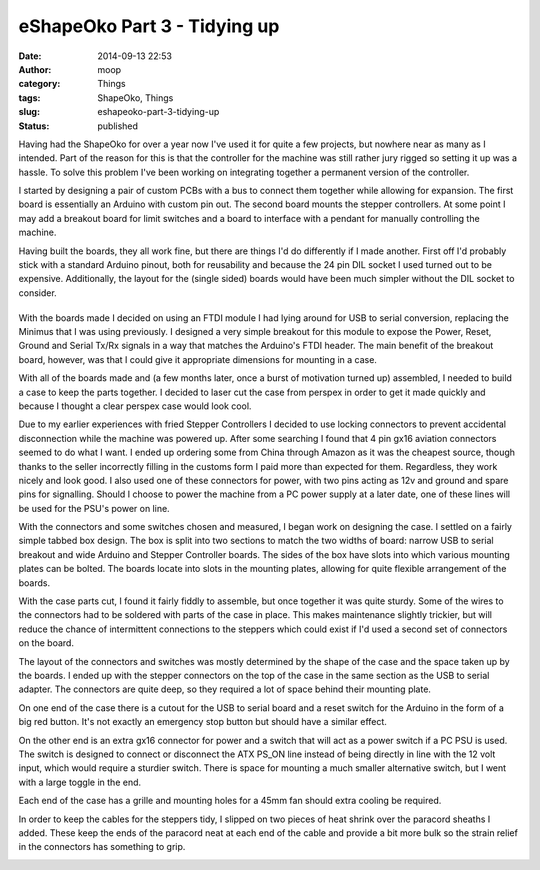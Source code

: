 eShapeOko Part 3 - Tidying up
#############################
:date: 2014-09-13 22:53
:author: moop
:category: Things
:tags: ShapeOko, Things
:slug: eshapeoko-part-3-tidying-up
:status: published

Having had the ShapeOko for over a year now I've used it for quite a few
projects, but nowhere near as many as I intended. Part of the reason for
this is that the controller for the machine was still rather jury rigged
so setting it up was a hassle. To solve this problem I've been working
on integrating together a permanent version of the controller.

|Finished Product|

I started by designing a pair of custom PCBs with a bus to connect them
together while allowing for expansion. The first board is essentially an
Arduino with custom pin out. The second board mounts the stepper
controllers. At some point I may add a breakout board for limit switches
and a board to interface with a pendant for manually controlling the
machine.

|Arduino and Stepper Boards|

Having built the boards, they all work fine, but there are things I'd do
differently if I made another. First off I'd probably stick with a
standard Arduino pinout, both for reusability and because the 24 pin DIL
socket I used turned out to be expensive. Additionally, the layout for
the (single sided) boards would have been much simpler without the DIL
socket to consider.

|Arduino board underside with horrible routing for the DIL connector|
=====================================================================

With the boards made I decided on using an FTDI module I had lying
around for USB to serial conversion, replacing the Minimus that I was
using previously. I designed a very simple breakout for this module to
expose the Power, Reset, Ground and Serial Tx/Rx signals in a way that
matches the Arduino's FTDI header. The main benefit of the breakout
board, however, was that I could give it appropriate dimensions for
mounting in a case.

With all of the boards made and (a few months later, once a burst of
motivation turned up) assembled, I needed to build a case to keep the
parts together. I decided to laser cut the case from perspex in order to
get it made quickly and because I thought a clear perspex case would
look cool.

Due to my earlier experiences with fried Stepper Controllers I decided
to use locking connectors to prevent accidental disconnection while the
machine was powered up. After some searching I found that 4 pin gx16
aviation connectors seemed to do what I want. I ended up ordering some
from China through Amazon as it was the cheapest source, though thanks
to the seller incorrectly filling in the customs form I paid more than
expected for them. Regardless, they work nicely and look good. I also
used one of these connectors for power, with two pins acting as 12v and
ground and spare pins for signalling. Should I choose to power the
machine from a PC power supply at a later date, one of these lines will
be used for the PSU's power on line.

|Locking Connectors|

With the connectors and some switches chosen and measured, I began work
on designing the case. I settled on a fairly simple tabbed box design.
The box is split into two sections to match the two widths of board:
narrow USB to serial breakout and wide Arduino and Stepper Controller
boards. The sides of the box have slots into which various mounting
plates can be bolted. The boards locate into slots in the mounting
plates, allowing for quite flexible arrangement of the boards.

|Case Parts|

|Runners for board mounting|

With the case parts cut, I found it fairly fiddly to assemble, but once
together it was quite sturdy. Some of the wires to the connectors had to
be soldered with parts of the case in place. This makes maintenance
slightly trickier, but will reduce the chance of intermittent
connections to the steppers which could exist if I'd used a second set
of connectors on the board.

|Assembling the controller inside the case|

The layout of the connectors and switches was mostly determined by the
shape of the case and the space taken up by the boards. I ended up with
the stepper connectors on the top of the case in the same section as the
USB to serial adapter. The connectors are quite deep, so they required a
lot of space behind their mounting plate.

|Stepper connectors|

On one end of the case there is a cutout for the USB to serial board and
a reset switch for the Arduino in the form of a big red button. It's not
exactly an emergency stop button but should have a similar effect.

|USB connector and reset switch|

On the other end is an extra gx16 connector for power and a switch that
will act as a power switch if a PC PSU is used. The switch is designed
to connect or disconnect the ATX PS\_ON line instead of being directly
in line with the 12 volt input, which would require a sturdier switch.
There is space for mounting a much smaller alternative switch, but I
went with a large toggle in the end.

Each end of the case has a grille and mounting holes for a 45mm fan
should extra cooling be required.

|Power switch and connector|

In order to keep the cables for the steppers tidy, I slipped on two
pieces of heat shrink over the paracord sheaths I added. These keep the
ends of the paracord neat at each end of the cable and provide a bit
more bulk so the strain relief in the connectors has something to grip.

|Finished Product|

.. |Finished Product| image:: http://www.moop.org.uk/wp-content/uploads/2014/09/20140913_201752.jpg
   :class: alignnone size-full wp-image-752
   :width: 935px
   :height: 526px
   :target: http://www.moop.org.uk/index.php/2014/09/13/eshapeoko-part-3-tidying-up/20140913_201752/
.. |Arduino and Stepper Boards| image:: http://www.moop.org.uk/wp-content/uploads/2014/09/20140715_202957.jpg
   :class: alignnone size-full wp-image-737
   :width: 935px
   :height: 526px
   :target: http://www.moop.org.uk/index.php/2014/09/13/eshapeoko-part-3-tidying-up/20140715_202957/
.. |Arduino board underside with horrible routing for the DIL connector| image:: http://www.moop.org.uk/wp-content/uploads/2014/09/20140608_194934.jpg
   :class: alignnone size-full wp-image-741
   :width: 935px
   :height: 526px
   :target: http://www.moop.org.uk/index.php/2014/09/13/eshapeoko-part-3-tidying-up/20140608_194934/
.. |Locking Connectors| image:: http://www.moop.org.uk/wp-content/uploads/2014/09/20140913_201732.jpg
   :class: alignnone size-full wp-image-755
   :width: 935px
   :height: 526px
   :target: http://www.moop.org.uk/index.php/2014/09/13/eshapeoko-part-3-tidying-up/20140913_201732/
.. |Case Parts| image:: http://www.moop.org.uk/wp-content/uploads/2014/09/20140619_204746.jpg
   :class: alignnone size-full wp-image-738
   :width: 935px
   :height: 526px
   :target: http://www.moop.org.uk/index.php/2014/09/13/eshapeoko-part-3-tidying-up/20140619_204746/
.. |Runners for board mounting| image:: http://www.moop.org.uk/wp-content/uploads/2014/09/20140619_215111.jpg
   :class: alignnone size-full wp-image-735
   :width: 935px
   :height: 526px
   :target: http://www.moop.org.uk/index.php/2014/09/13/eshapeoko-part-3-tidying-up/20140619_215111/
.. |Assembling the controller inside the case| image:: http://www.moop.org.uk/wp-content/uploads/2014/09/20140715_224126.jpg
   :class: alignnone size-full wp-image-742
   :width: 935px
   :height: 526px
   :target: http://www.moop.org.uk/index.php/2014/09/13/eshapeoko-part-3-tidying-up/20140715_224126/
.. |Stepper connectors| image:: http://www.moop.org.uk/wp-content/uploads/2014/09/20140913_201703.jpg
   :class: alignnone size-full wp-image-754
   :width: 935px
   :height: 526px
   :target: http://www.moop.org.uk/index.php/2014/09/13/eshapeoko-part-3-tidying-up/20140913_201703/
.. |USB connector and reset switch| image:: http://www.moop.org.uk/wp-content/uploads/2014/09/20140913_201740.jpg
   :class: alignnone size-full wp-image-756
   :width: 935px
   :height: 526px
   :target: http://www.moop.org.uk/index.php/2014/09/13/eshapeoko-part-3-tidying-up/20140913_201740/
.. |Power switch and connector| image:: http://www.moop.org.uk/wp-content/uploads/2014/09/20140913_201732.jpg
   :class: alignnone size-full wp-image-755
   :width: 935px
   :height: 526px
   :target: http://www.moop.org.uk/index.php/2014/09/13/eshapeoko-part-3-tidying-up/20140913_201732/
